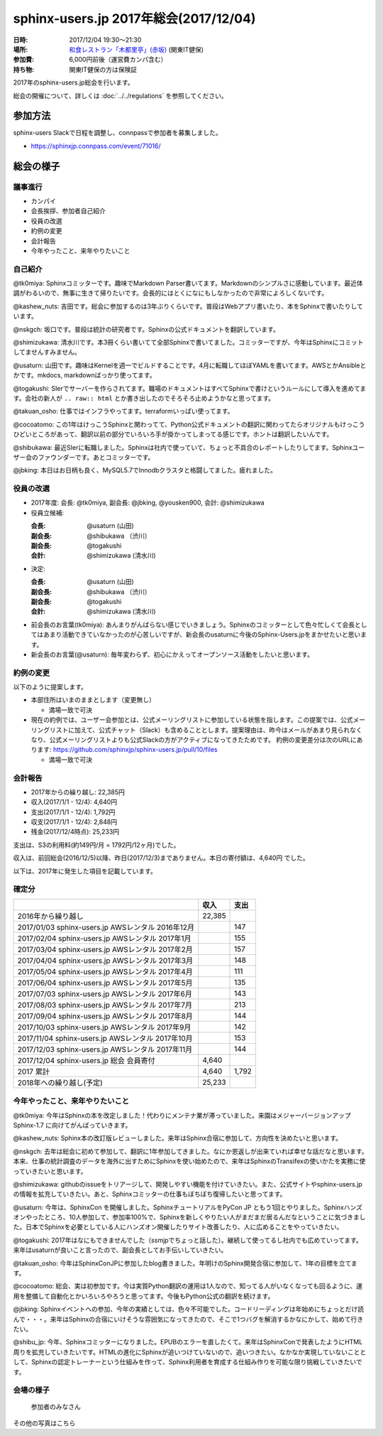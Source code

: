 ========================================
sphinx-users.jp 2017年総会(2017/12/04)
========================================

:日時: 2017/12/04 19:30～21:30
:場所: `和食レストラン「木都里亭」(赤坂)`__ (関東IT健保)
:参加費: 6,000円前後（運営費カンパ含む）
:持ち物: 関東IT健保の方は保険証

.. __: http://www.its-kenpo.or.jp/fuzoku/restaurant/kotoritei/index.html

2017年のsphinx-users.jp総会を行います。

総会の開催について、詳しくは :doc:`../../regulations` を参照してください。

参加方法
=========

sphinx-users Slackで日程を調整し、connpassで参加者を募集しました。

.. connpassで参加者を募集中です。

* https://sphinxjp.connpass.com/event/71016/

.. アジェンダ
.. ==========
.. 
.. * カンパイ
.. * 会長挨拶、参加者自己紹介
.. * 役員の改選
.. * 約例の変更
.. * 会計報告
.. * 今年やったこと、来年やりたいこと

総会の様子
==========

議事進行
---------

* カンパイ
* 会長挨拶、参加者自己紹介
* 役員の改選
* 約例の変更
* 会計報告
* 今年やったこと、来年やりたいこと

自己紹介
------------

@tk0miya: Sphinxコミッターです。趣味でMarkdown Parser書いてます。Markdownのシンプルさに感動しています。最近体調がわるいので、無事に生きて帰りたいです。会長的にはとくになにもしなかったので非常によろしくないです。

@kashew_nuts: 吉田です。総会に参加するのは3年ぶりくらいです。普段はWebアプリ書いたり、本をSphinxで書いたりしています。

@nskgch: 坂口です。普段は統計の研究者です。Sphinxの公式ドキュメントを翻訳しています。

@shimizukawa: 清水川です。本3冊くらい書いてて全部Sphinxで書いてました。コミッターですが、今年はSphinxにコミットしてませんすみません。

@usaturn: 山田です。趣味はKernelを週一でビルドすることです。4月に転職してほぼYAMLを書いてます。AWSとかAnsibleとかです。mkdocs, markdownばっかり使ってます。

@togakushi: SIerでサーバーを作らされてます。職場のドキュメントはすべてSphinxで書けというルールにして導入を進めてます。会社の新人が ``.. raw:: html`` とか書き出したのでそろそろ止めようかなと思ってます。

@takuan_osho: 仕事ではインフラやってます。terraformいっぱい使ってます。

@cocoatomo: この1年はけっこうSphinxと関わってて、Python公式ドキュメントの翻訳に関わってたらオリジナルもけっこうひどいところがあって、翻訳以前の部分でいろいろ手が掛かってしまってる感じです。ホントは翻訳したいんです。

@shibukawa: 最近SIerに転職しました。Sphinxは社内で使っていて、ちょっと不具合のレポートしたりしてます。Sphinxユーザー会のファウンダーです。あとコミッターです。

@jbking: 本日はお日柄も良く、MySQL5.7でInnodbクラスタと格闘してました。疲れました。


役員の改選
----------

* 2017年度: 会長: @tk0miya, 副会長: @jbking, @yousken900, 会計: @shimizukawa

* 役員立候補:

  :会長: @usaturn (山田)
  :副会長: @shibukawa （渋川）
  :副会長: @togakushi
  :会計: @shimizukawa (清水川)

* 決定:

  :会長: @usaturn (山田)
  :副会長: @shibukawa （渋川）
  :副会長: @togakushi
  :会計: @shimizukawa (清水川)


* 前会長のお言葉(tk0miya): あんまりがんばらない感じでいきましょう。Sphinxのコミッターとして色々忙しくて会長としてはあまり活動できていなかったのが心苦しいですが、新会長のusaturnに今後のSphinx-Users.jpをまかせたいと思います。

* 新会長のお言葉(@usaturn): 毎年変わらず、初心にかえってオープンソース活動をしたいと思います。


約例の変更
----------

以下のように提案します。

* 本部住所はいまのままとします（変更無し）

  * 満場一致で可決

* 現在の約例では、ユーザー会参加とは、公式メーリングリストに参加している状態を指します。この提案では、公式メーリングリストに加えて、公式チャット（Slack）も含めることとします。提案理由は、昨今はメールがあまり見られなくなり、公式メーリングリストよりも公式Slackの方がアクティブになってきたためです。
  約例の変更差分は次のURLにあります: https://github.com/sphinxjp/sphinx-users.jp/pull/10/files

  * 満場一致で可決


会計報告
--------

* 2017年からの繰り越し: 22,385円
* 収入(2017/1/1 - 12/4): 4,640円
* 支出(2017/1/1 - 12/4): 1,792円
* 収支(2017/1/1 - 12/4): 2,848円
* 残金(2017/12/4時点): 25,233円

支出は、S3の利用料(約149円/月 = 1792円/12ヶ月)でした。

収入は、前回総会(2016/12/5)以降、昨日(2017/12/3)までありません。本日の寄付額は、4,640円 でした。

以下は、2017年に発生した項目を記載しています。

確定分
-------
.. list-table::
   :header-rows: 1

   - *
     * 収入
     * 支出

   - * 2016年から繰り越し
     * 22,385
     *

   - * 2017/01/03  sphinx-users.jp AWSレンタル 2016年12月
     *
     * 147

   - * 2017/02/04  sphinx-users.jp AWSレンタル 2017年1月
     *
     * 155

   - * 2017/03/04  sphinx-users.jp AWSレンタル 2017年2月
     *
     * 157

   - * 2017/04/04  sphinx-users.jp AWSレンタル 2017年3月
     *
     * 148

   - * 2017/05/04  sphinx-users.jp AWSレンタル 2017年4月
     *
     * 111

   - * 2017/06/04  sphinx-users.jp AWSレンタル 2017年5月
     *
     * 135

   - * 2017/07/03  sphinx-users.jp AWSレンタル 2017年6月
     *
     * 143

   - * 2017/08/03  sphinx-users.jp AWSレンタル 2017年7月
     *
     * 213

   - * 2017/09/04  sphinx-users.jp AWSレンタル 2017年8月
     *
     * 144

   - * 2017/10/03  sphinx-users.jp AWSレンタル 2017年9月
     *
     * 142

   - * 2017/11/04  sphinx-users.jp AWSレンタル 2017年10月
     *
     * 153

   - * 2017/12/03  sphinx-users.jp AWSレンタル 2017年11月
     *
     * 144

   - * 2017/12/04  sphinx-users.jp 総会 会員寄付
     * 4,640
     *

   - * 2017 累計
     * 4,640
     * 1,792

   - * 2018年への繰り越し(予定)
     * 25,233
     *


今年やったこと、来年やりたいこと
---------------------------------

@tk0miya: 今年はSphinxの本を改定しました！代わりにメンテナ業が滞っていました。来園はメジャーバージョンアップ Sphinx-1.7 に向けてがんばっていきます。

@kashew_nuts: Sphinx本の改訂版レビューしました。来年はSphinx合宿に参加して、方向性を決めたいと思います。

@nskgch: 去年は総会に初めて参加して、翻訳に1年参加してきました。なにか恩返しが出来ていれば幸せな話だなと思います。本来、仕事の統計調査のデータを海外に出すためにSphinxを使い始めたので、来年はSphinxのTransifexの使いかたを実務に使っていきたいと思います。

@shimizukawa: githubのissueをトリアージして、開発しやすい機能を付けていきたい。また、公式サイトやsphinx-users.jpの情報を拡充していきたい。あと、Sphinxコミッターの仕事もぼちぼち復帰したいと思ってます。

@usaturn: 今年は、SphinxCon を開催しました。SphinxチュートリアルをPyCon JP ともう1回とやりました。Sphinxハンズオンやったところ、10人参加して、参加率100%で、Sphinxを新しくやりたい人がまだまだ居るんだなということに気づきました。日本でSphinxを必要としている人にハンズオン開催したりサイト改善したり、人に広めることをやっていきたい。

@togakushi: 2017年はなにもできませんでした（ssmjpでちょっと話した）。継続して使ってるし社内でも広めていってます。来年はusaturnが良いこと言ったので、副会長としてお手伝いしていきたい。

@takuan_osho: 今年はSphinxConJPに参加したblog書きました。年明けのSphinx開発合宿に参加して、1年の目標を立てます。

@cocoatomo: 総会、実は初参加です。今は実質Python翻訳の運用は1人なので、知ってる人がいなくなっても回るように、運用を整備して自動化とかいろいろやろうと思ってます。今後もPython公式の翻訳を続けます。

@jbking: Sphinxイベントへの参加、今年の実績としては、色々不可能でした。コードリーディングは年始めにちょっとだけ読んで・・・。来年はSphinxの合宿にいけそうな雰囲気になってきたので、そこで1つバグを解消するかなにかして、始めて行きたい。

@shibu_jp: 今年、Sphinxコミッターになりました。EPUBのエラーを直したくて。来年はSphinxConで発表したようにHTML周りを拡充していきたいです。HTMLの進化にSphinxが追いつけていないので、追いつきたい。なかなか実現していないこととして、Sphinxの認定トレーナーという仕組みを作って、Sphinx利用者を育成する仕組み作りを可能な限り挑戦していきたいです。


会場の様子
-----------

.. figure:: attendees.*

   参加者のみなさん


その他の写真はこちら

.. raw:: html

   <div id="flickrembed"></div><div style="position:absolute; top:-70px; display:block; text-align:center; z-index:-1;"><a href="https://youtubevideoembed.com">Adding the YouTube Player to your website</a></div><script src='https://flickrembed.com/embed_v2.js.php?source=flickr&layout=responsive&input=www.flickr.com/photos/shimizukawa/albums/72157667110969089&sort=3&by=album&theme=default&scale=fill&limit=30&skin=default&autoplay=true'></script><small style="display: block; text-align: center; margin: 0 auto;">Powered by <a href="https://flickrembed.com">flickr embed</a>.</small>

